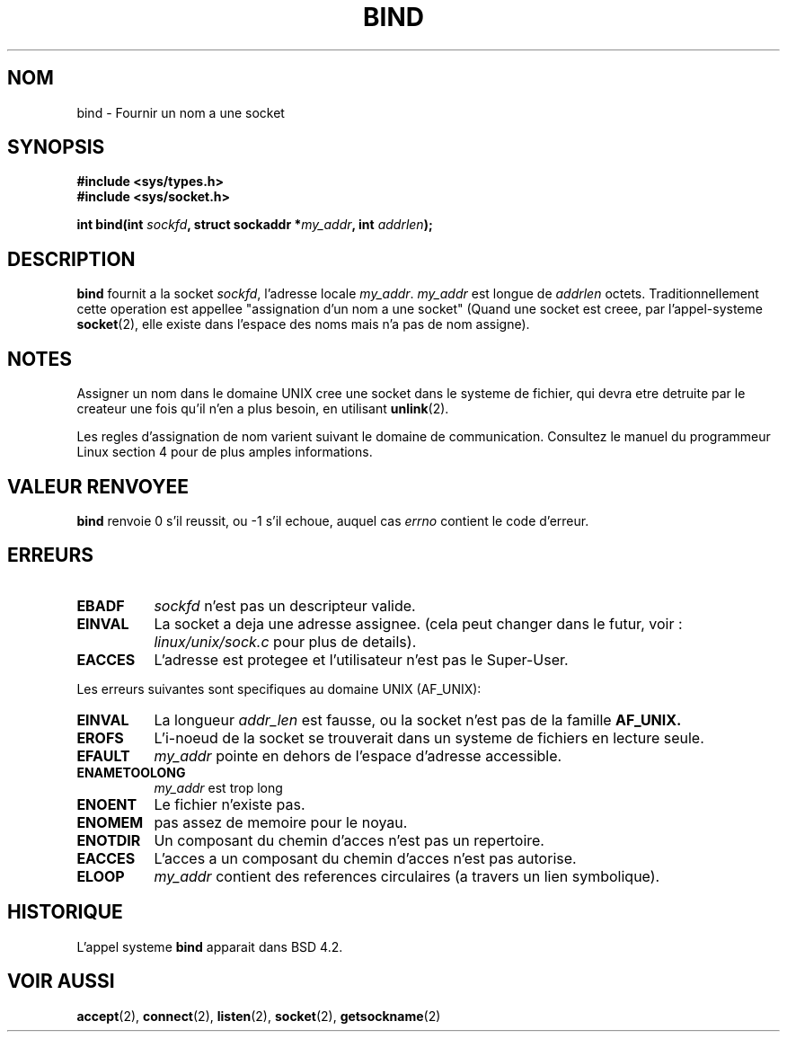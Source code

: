 .\" Hey Emacs! This file is -*- nroff -*- source.
.\"
.\" Copyright 1993 Rickard E. Faith (faith@cs.unc.edu)
.\" Portions extracted from /usr/include/sys/socket.h, which does not have
.\" any authorship information in it.  It is probably available under the GPL.
.\"
.\" Permission is granted to make and distribute verbatim copies of this
.\" manual provided the copyright notice and this permission notice are
.\" preserved on all copies.
.\"
.\" Permission is granted to copy and distribute modified versions of this
.\" manual under the conditions for verbatim copying, provided that the
.\" entire resulting derived work is distributed under the terms of a
.\" permission notice identical to this one
.\" 
.\" Since the Linux kernel and libraries are constantly changing, this
.\" manual page may be incorrect or out-of-date.  The author(s) assume no
.\" responsibility for errors or omissions, or for damages resulting from
.\" the use of the information contained herein.  The author(s) may not
.\" have taken the same level of care in the production of this manual,
.\" which is licensed free of charge, as they might when working
.\" professionally.
.\" 
.\" Formatted or processed versions of this manual, if unaccompanied by
.\" the source, must acknowledge the copyright and authors of this work.
.\"
.\"
.\" Other portions are from the 6.9 (Berkeley) 3/10/91 man page:
.\"
.\" Copyright (c) 1983 The Regents of the University of California.
.\" All rights reserved.
.\"
.\" Redistribution and use in source and binary forms, with or without
.\" modification, are permitted provided that the following conditions
.\" are met:
.\" 1. Redistributions of source code must retain the above copyright
.\"    notice, this list of conditions and the following disclaimer.
.\" 2. Redistributions in binary form must reproduce the above copyright
.\"    notice, this list of conditions and the following disclaimer in the
.\"    documentation and/or other materials provided with the distribution.
.\" 3. All advertising materials mentioning features or use of this software
.\"    must display the following acknowledgement:
.\"     This product includes software developed by the University of
.\"     California, Berkeley and its contributors.
.\" 4. Neither the name of the University nor the names of its contributors
.\"    may be used to endorse or promote products derived from this software
.\"    without specific prior written permission.
.\"
.\" THIS SOFTWARE IS PROVIDED BY THE REGENTS AND CONTRIBUTORS ``AS IS'' AND
.\" ANY EXPRESS OR IMPLIED WARRANTIES, INCLUDING, BUT NOT LIMITED TO, THE
.\" IMPLIED WARRANTIES OF MERCHANTABILITY AND FITNESS FOR A PARTICULAR PURPOSE
.\" ARE DISCLAIMED.  IN NO EVENT SHALL THE REGENTS OR CONTRIBUTORS BE LIABLE
.\" FOR ANY DIRECT, INDIRECT, INCIDENTAL, SPECIAL, EXEMPLARY, OR CONSEQUENTIAL
.\" DAMAGES (INCLUDING, BUT NOT LIMITED TO, PROCUREMENT OF SUBSTITUTE GOODS
.\" OR SERVICES; LOSS OF USE, DATA, OR PROFITS; OR BUSINESS INTERRUPTION)
.\" HOWEVER CAUSED AND ON ANY THEORY OF LIABILITY, WHETHER IN CONTRACT, STRICT
.\" LIABILITY, OR TORT (INCLUDING NEGLIGENCE OR OTHERWISE) ARISING IN ANY WAY
.\" OUT OF THE USE OF THIS SOFTWARE, EVEN IF ADVISED OF THE POSSIBILITY OF
.\" SUCH DAMAGE.
.\"
.\" Traduction 9/10/1996 par Christophe Blaess (ccb@club-internet.fr)
.\"
.TH BIND 2 "9 Octobre 1996" "Linux 0.99.11" "Manuel du programmeur Linux"
.SH NOM 
bind \- Fournir un nom a une socket
.SH SYNOPSIS
.B #include <sys/types.h>
.br
.B #include <sys/socket.h>
.sp
.BI "int bind(int " sockfd ", struct sockaddr *" my_addr ", int " addrlen );
.SH DESCRIPTION
.B bind
fournit a la socket
.IR sockfd ,
l'adresse locale
.IR my_addr .
.I my_addr
est longue de
.I addrlen
octets. Traditionnellement cette operation est appellee "assignation d'un
nom a une socket"
(Quand une socket est creee, par l'appel-systeme
.BR socket (2),
elle existe dans l'espace des noms mais n'a pas de nom assigne).
.SH NOTES
Assigner un nom dans le domaine UNIX cree une socket dans le systeme
de fichier, qui devra etre detruite par le createur une fois qu'il
n'en a plus besoin, en utilisant 
.BR unlink (2).

Les regles d'assignation de nom varient suivant le domaine de communication.
Consultez le manuel du programmeur Linux section 4 pour de plus amples
informations.
.SH "VALEUR RENVOYEE"
.BR bind
renvoie 0 s'il reussit, ou \-1 s'il echoue, auquel cas
.I errno
contient le code d'erreur.
.SH ERREURS
.TP 0.8i
.B EBADF
.I sockfd
n'est pas un descripteur valide.
.TP
.B EINVAL
La socket a deja une adresse assignee. (cela peut changer dans le futur,
voir :
.I linux/unix/sock.c
pour plus de details).
.TP
.B EACCES
L'adresse est protegee et l'utilisateur n'est pas le Super\-User.
.PP
Les erreurs suivantes sont specifiques au domaine UNIX (AF_UNIX):
.TP 0.8i
.B EINVAL
La longueur
.I addr_len
est fausse, ou la socket n'est pas de la famille
.B AF_UNIX.
.TP
.B EROFS
L'i\-noeud de la socket se trouverait dans un systeme de fichiers
en lecture seule.
.TP
.B EFAULT
.I my_addr
pointe en dehors de l'espace d'adresse accessible.
.TP
.B ENAMETOOLONG
.I my_addr
est trop long
.TP
.B ENOENT
Le fichier n'existe pas.
.TP
.B ENOMEM
pas assez de memoire pour le noyau.
.TP
.B ENOTDIR
Un composant du chemin d'acces n'est pas un repertoire.
.TP
.B EACCES
L'acces a un composant du chemin d'acces n'est pas autorise.
.TP
.B ELOOP
.I my_addr
contient des references circulaires (a travers un lien symbolique).
.SH HISTORIQUE
L'appel systeme
.B bind
apparait dans BSD 4.2.
.SH "VOIR AUSSI"
.BR accept "(2), " connect "(2), " listen "(2), "
.BR socket "(2), " getsockname (2)
